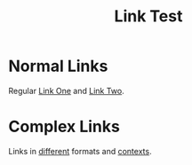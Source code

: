 #+title: Link Test
:PROPERTIES:
:ID: main-id
:END:

* Normal Links
:PROPERTIES:
:ID: normal-id
:END:

Regular [[id:target1][Link One]] and [[id:target2][Link Two]].

* Complex Links
:PROPERTIES:
:ID: complex-id
:END:

Links in [[id:target3][different]] formats and [[id:target4][contexts]].